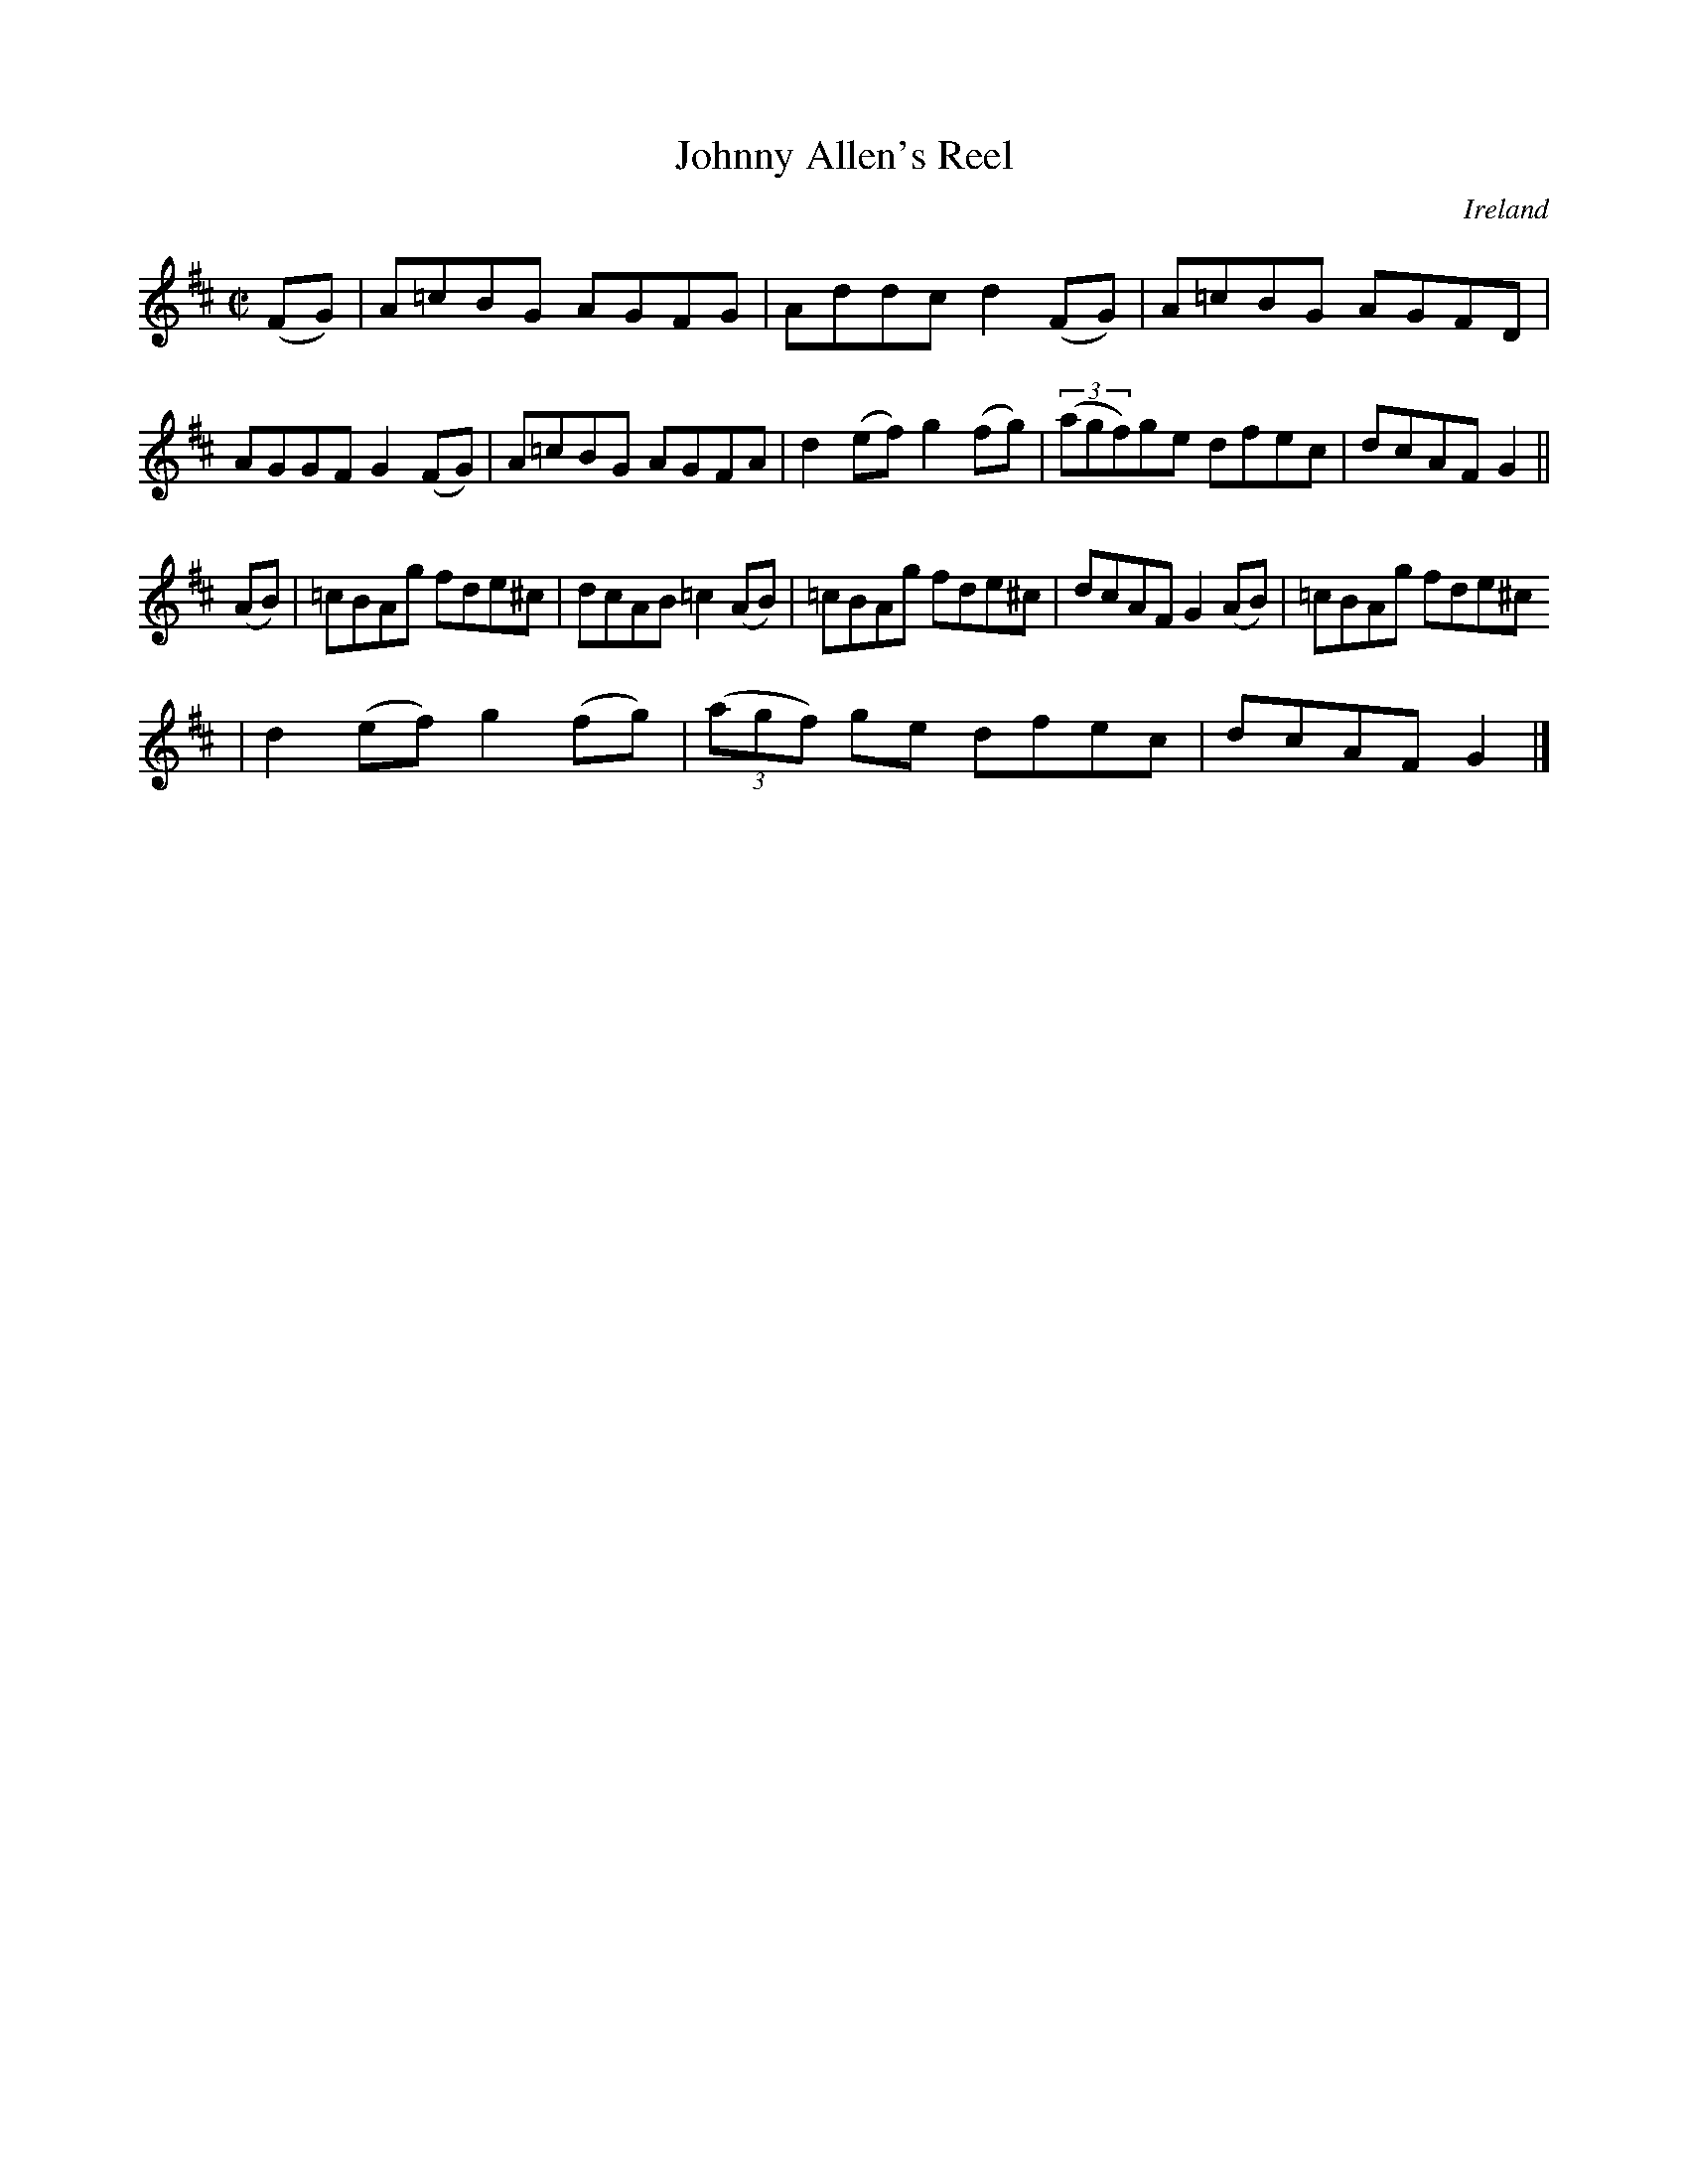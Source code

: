 X:773
T:Johnny Allen's Reel
N:anon.
O:Ireland
B:Francis O'Neill: "The Dance Music of Ireland" (1907) no. 774
R:Reel
Z:Transcribed by Frank Nordberg - http://www.musicaviva.com
N:Music Aviva - The Internet center for free sheet music downloads
M:C|
L:1/8
K:D
(FG)|A=cBG AGFG|Addc d2(FG)|A=cBG AGFD|AGGF G2(FG)|A=cBG AGFA|d2(ef) g2(fg)|(3(agf)ge dfec|dcAF G2||
(AB)|=cBAg fde^c|dcAB =c2(AB)|=cBAg fde^c|dcAF G2(AB)|=cBAg fde^c
|d2(ef) g2(fg)|(3(agf) ge dfec|dcAF G2|]
